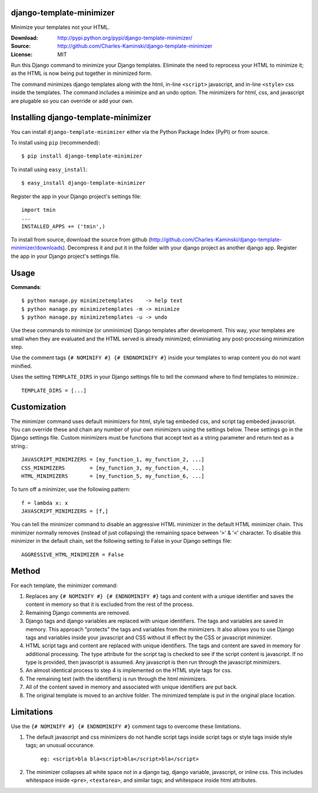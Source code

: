 django-template-minimizer
=========================

Minimize your templates not your HTML.

:Download: http://pypi.python.org/pypi/django-template-minimizer/
:Source: http://github.com/Charles-Kaminski/django-template-minimizer
:License: MIT

Run this Django command to minimize your Django templates.  Eliminate the need to reprocess your HTML to minimize it; as the HTML is now being put together in minimized form.

The command minimizes django templates along with the html, in-line ``<script>`` javascript, and in-line ``<style>`` css inside the templates.  The command includes a minimize and an undo option.  The minimizers for html, css, and javascript are plugable so you can override or add your own.

Installing django-template-minimizer
====================================

You can install ``django-template-minimizer`` either via the Python Package Index (PyPI) or from source.

To install using ``pip`` (recommended)::

    $ pip install django-template-minimizer

To install using ``easy_install``::

    $ easy_install django-template-minimizer

Register the app in your Django project's settings file::

    import tmin
    ...
    INSTALLED_APPS += ('tmin',)

To install from source, download the source from github (http://github.com/Charles-Kaminski/django-template-minimizer/downloads).  Decompress it and put it in the folder with your django project as another django app.  Register the app in your Django project's settings file.  

Usage
=====

**Commands**::

    $ python manage.py minimizetemplates    -> help text
    $ python manage.py minimizetemplates -m -> minimize
    $ python manage.py minimizetemplates -u -> undo
    
Use these commands to minimize (or unminimize) Django templates after development.  This way, your templates are small when they are evaluated and the HTML served is already minimized; eliminiating any post-processing minimization step.  

Use the comment tags ``{# NOMINIFY #} {# ENDNOMINIFY #}`` inside your templates to wrap content you do not want minified.  

Uses the setting ``TEMPLATE_DIRS`` in your Django settings file to tell the command where to find templates to minimize.::

    TEMPLATE_DIRS = [...]

Customization
=============

The minimizer command uses default minimizers for html, style tag embeded css, and script tag embeded javascript. You can override these and chain any number of your own minimizers using the settings below.  These settings go in the Django settings file. Custom minimizers must be functions that accept text as a string parameter and return text as a string.:: 

    JAVASCRIPT_MINIMIZERS = [my_function_1, my_function_2, ...]
    CSS_MINIMIZERS        = [my_function_3, my_function_4, ...]
    HTML_MINIMIZERS       = [my_function_5, my_function_6, ...]

To turn off a minimizer, use the following pattern::

    f = lambda x: x
    JAVASCRIPT_MINIMIZERS = [f,]

You can tell the minimizer command to disable an aggressive HTML minimizer in the default HTML minimizer chain.  This minimizer normally removes (instead of just collapsing) the remaining space between '``>``' & '``<``' character.  To disable this minimizer in the default chain, set the following setting to False in your Django settings file::

    AGGRESSIVE_HTML_MINIMIZER = False

Method
======

For each template, the minimizer command:  

1. Replaces any ``{# NOMINIFY #} {# ENDNOMINIFY #}`` tags and content with a unique identifier and saves the content in memory so that it is excluded from the rest of the process.

2. Remaining Django comments are removed.

3. Django tags and django variables are replaced with unique identifiers.  The tags and variables are saved in memory.  This approach "protects" the tags and variables from the minimizers.  It also allows you to use Django tags and variables inside your javascript and CSS without ill effect by the CSS or javascript minimizer.

4. HTML script tags and content are replaced with unique identifiers. The tags and content are saved in memory for additional processing.  The type attribute for the script tag is checked to see if the script content is javascript.  If no type is provided, then javascript is assumed.  Any javascript is then run through the javascript minimizers.

5. An almost identical process to step 4 is implemented on the HTML style tags for css.

6. The remaining text (with the identifiers) is run through the html minimizers.

7. All of the content saved in memory and associated with unique identifiers are put back.

8. The original template is moved to an archive folder.  The minimized template is put in the original place location.

Limitations
===========

Use the ``{# NOMINIFY #} {# ENDNOMINIFY #}`` comment tags to overcome these limitations.

1. The default javascript and css minimizers do not handle script tags inside script tags or style tags inside style tags; an unusual occurance.

    ``eg: <script>bla bla<script>bla</script>bla</script>``

2. The minimizer collapses all white space not in a django tag, django variable, javascript, or inline css.  This includes whitespace inside ``<pre>``, ``<textarea>``, and similar tags; and whitespace inside html attributes.